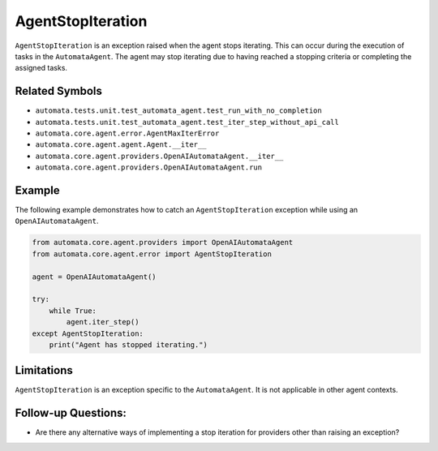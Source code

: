 AgentStopIteration
==================

``AgentStopIteration`` is an exception raised when the agent stops
iterating. This can occur during the execution of tasks in the
``AutomataAgent``. The agent may stop iterating due to having reached a
stopping criteria or completing the assigned tasks.

Related Symbols
---------------

-  ``automata.tests.unit.test_automata_agent.test_run_with_no_completion``
-  ``automata.tests.unit.test_automata_agent.test_iter_step_without_api_call``
-  ``automata.core.agent.error.AgentMaxIterError``
-  ``automata.core.agent.agent.Agent.__iter__``
-  ``automata.core.agent.providers.OpenAIAutomataAgent.__iter__``
-  ``automata.core.agent.providers.OpenAIAutomataAgent.run``

Example
-------

The following example demonstrates how to catch an
``AgentStopIteration`` exception while using an ``OpenAIAutomataAgent``.

.. code:: python

   from automata.core.agent.providers import OpenAIAutomataAgent
   from automata.core.agent.error import AgentStopIteration

   agent = OpenAIAutomataAgent()

   try:
       while True:
           agent.iter_step()
   except AgentStopIteration:
       print("Agent has stopped iterating.")

Limitations
-----------

``AgentStopIteration`` is an exception specific to the
``AutomataAgent``. It is not applicable in other agent contexts.

Follow-up Questions:
--------------------

-  Are there any alternative ways of implementing a stop iteration for
   providers other than raising an exception?

